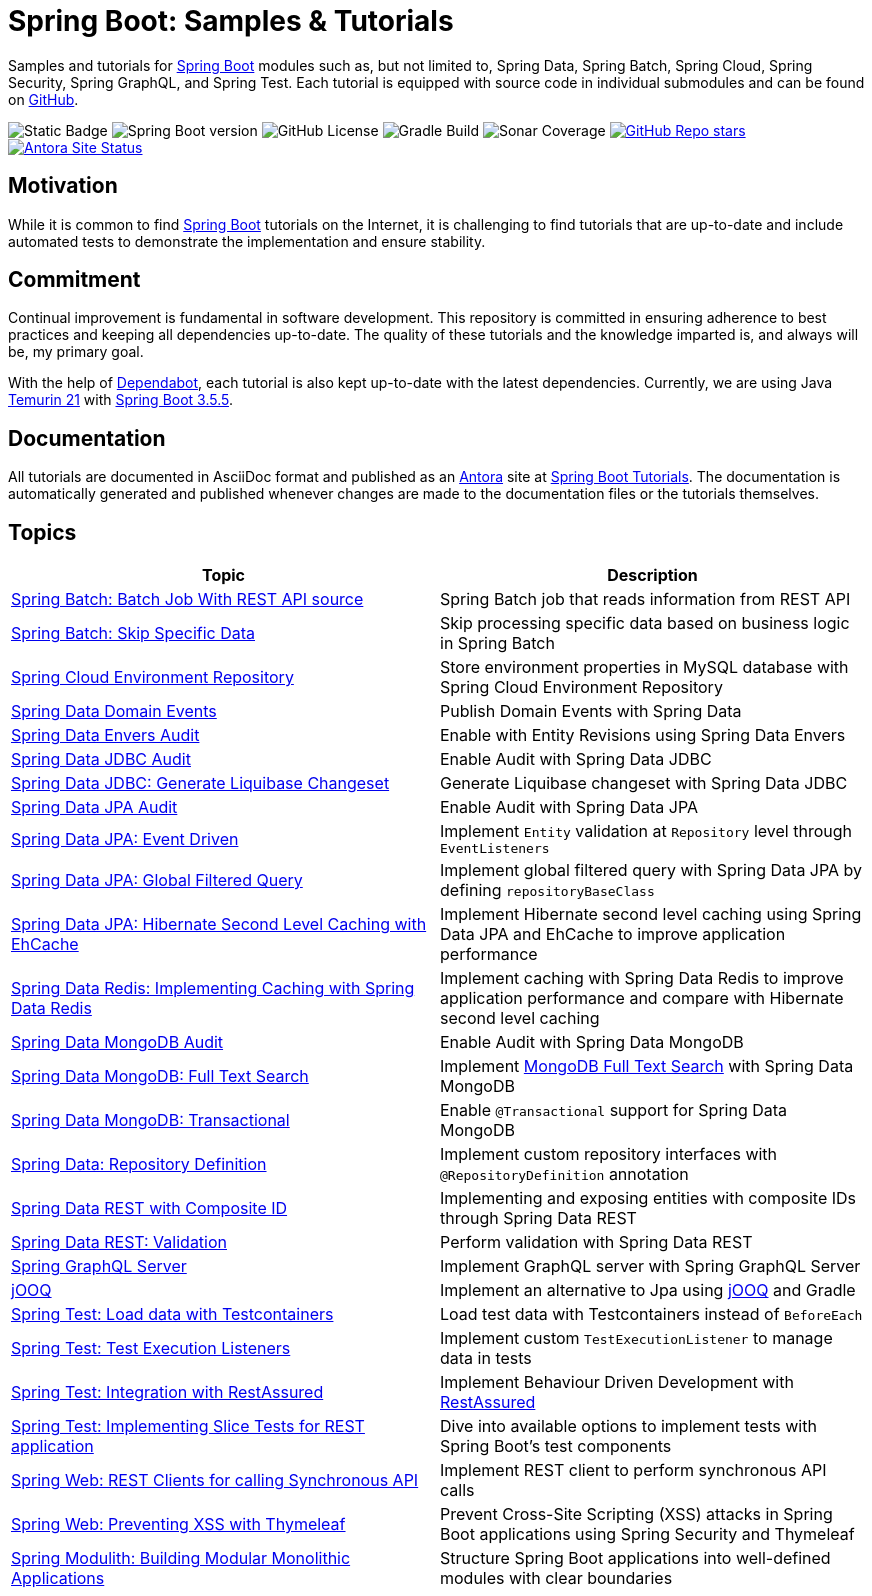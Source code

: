 = Spring Boot: Samples &amp; Tutorials
:nofooter:
:icons: font
:url-quickref: https://github.com/rashidi/spring-boot-tutorials
:url-docs: https://rashidi.github.io/spring-boot-tutorials

Samples and tutorials for https://spring.io/projects/spring-boot[Spring Boot] modules such as, but not limited to,
Spring Data, Spring Batch, Spring Cloud, Spring Security, Spring GraphQL, and Spring Test. Each tutorial is equipped
with source code in individual submodules and can be found on {url-quickref}[GitHub].

image:https://img.shields.io/badge/Java_-21-blue?style=flat-square[Static Badge]
image:https://img.shields.io/badge/Spring_Boot-3.5.5-blue?style=flat-square&logo=springboot[Spring Boot version]
image:https://img.shields.io/github/license/rashidi/spring-boot-tutorials?style=flat-square&color=blue[GitHub License]
image:https://img.shields.io/github/actions/workflow/status/rashidi/spring-boot-tutorials/gradle-build.yml?style=flat-square&logo=githubactions&color=blue[Gradle Build]
image:https://img.shields.io/sonar/coverage/rashidi_spring-boot-tutorials?server=https%3A%2F%2Fsonarcloud.io&style=flat-square&color=blue[Sonar Coverage]
image:https://img.shields.io/github/stars/rashidi/spring-boot-tutorials?style=flat-square&logo=github[GitHub Repo stars, link={url-quickref}]
image:https://img.shields.io/github/actions/workflow/status/rashidi/spring-boot-tutorials/build-and-publish-antora.yml?style=flat-square&logo=antora&label=Antora&color=blue[Antora Site Status, link={url-docs}]

== Motivation

While it is common to find https://spring.io/projects/spring-boot[Spring Boot] tutorials on the Internet, it is
challenging to find tutorials that are up-to-date and include automated tests to demonstrate the implementation and
ensure stability.

== Commitment

Continual improvement is fundamental in software development. This repository is committed in ensuring adherence to
best practices and keeping all dependencies up-to-date. The quality of these tutorials and the knowledge imparted is,
and always will be, my primary goal.

With the help of https://github.com/dependabot[Dependabot], each tutorial is also kept up-to-date with the latest
dependencies. Currently, we are using Java https://adoptium.net/en-GB/temurin/releases/?version=21[Temurin 21]
with https://plugins.gradle.org/plugin/org.springframework.boot/3.5.5[Spring Boot 3.5.5].

== Documentation

All tutorials are documented in AsciiDoc format and published as an https://antora.org/[Antora] site at {url-docs}[Spring Boot Tutorials]. The documentation is automatically generated and published whenever changes are made to the documentation files or the tutorials themselves.

== Topics

|===
|Topic |Description

|link:batch-rest-repository[Spring Batch: Batch Job With REST API source] |Spring Batch job that reads information from REST API
|link:batch-skip-step[Spring Batch: Skip Specific Data] |Skip processing specific data based on business logic in Spring Batch
|link:cloud-jdbc-env-repo[Spring Cloud Environment Repository] |Store environment properties in MySQL database with Spring Cloud Environment Repository
|link:data-domain-events[Spring Data Domain Events] |Publish Domain Events with Spring Data
|link:data-envers-audit[Spring Data Envers Audit] |Enable with Entity Revisions using Spring Data Envers
|link:data-jdbc-audit[Spring Data JDBC Audit] |Enable Audit with Spring Data JDBC
|link:data-jdbc-schema-generation[Spring Data JDBC: Generate Liquibase Changeset] |Generate Liquibase changeset with Spring Data JDBC
|link:data-jpa-audit[Spring Data JPA Audit] |Enable Audit with Spring Data JPA
|link:data-jpa-event[Spring Data JPA: Event Driven] |Implement `Entity` validation at `Repository` level through `EventListeners`
|link:data-jpa-filtered-query[Spring Data JPA: Global Filtered Query] |Implement global filtered query with Spring Data JPA by defining `repositoryBaseClass`
|link:data-jpa-hibernate-cache[Spring Data JPA: Hibernate Second Level Caching with EhCache] |Implement Hibernate second level caching using Spring Data JPA and EhCache to improve application performance
|link:data-redis-cache[Spring Data Redis: Implementing Caching with Spring Data Redis] |Implement caching with Spring Data Redis to improve application performance and compare with Hibernate second level caching
|link:data-mongodb-audit[Spring Data MongoDB Audit] |Enable Audit with Spring Data MongoDB
|link:data-mongodb-full-text-search[Spring Data MongoDB: Full Text Search] |Implement link:https://docs.mongodb.com/manual/text-search/[MongoDB Full Text Search] with Spring Data MongoDB
|link:data-mongodb-transactional[Spring Data MongoDB: Transactional] |Enable `@Transactional` support for Spring Data MongoDB
|link:data-repository-definition[Spring Data: Repository Definition] |Implement custom repository interfaces with `@RepositoryDefinition` annotation
|link:data-rest-composite-id[Spring Data REST with Composite ID] |Implementing and exposing entities with composite IDs through Spring Data REST
|link:data-rest-validation[Spring Data REST: Validation] |Perform validation with Spring Data REST
|link:graphql[Spring GraphQL Server] |Implement GraphQL server with Spring GraphQL Server
|link:jooq[jOOQ] | Implement an alternative to Jpa using https://www.jooq.org/[jOOQ] and Gradle
|link:data-mongodb-tc-data-load[Spring Test: Load data with Testcontainers] |Load test data with Testcontainers instead of `BeforeEach`
|link:test-execution-listeners[Spring Test: Test Execution Listeners] |Implement custom `TestExecutionListener` to manage data in tests
|link:test-rest-assured[Spring Test: Integration with RestAssured] | Implement Behaviour Driven Development with https://rest-assured.io/[RestAssured]
|link:test-slice-tests-rest[Spring Test: Implementing Slice Tests for REST application] | Dive into available options to implement tests with Spring Boot's test components
|link:web-rest-client[Spring Web: REST Clients for calling Synchronous API] | Implement REST client to perform synchronous API calls
|link:web-thymeleaf-xss[Spring Web: Preventing XSS with Thymeleaf] |Prevent Cross-Site Scripting (XSS) attacks in Spring Boot applications using Spring Security and Thymeleaf
|link:modulith[Spring Modulith: Building Modular Monolithic Applications] | Structure Spring Boot applications into well-defined modules with clear boundaries
|===


